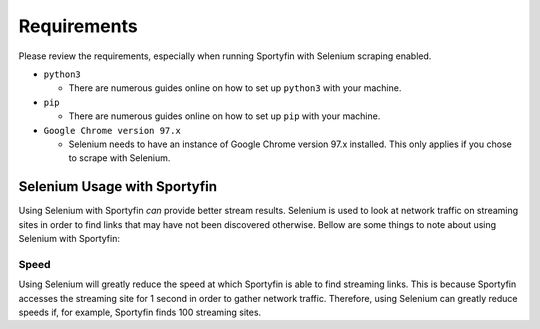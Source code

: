 Requirements
============

Please review the requirements, especially when running Sportyfin with
Selenium scraping enabled.

-  ``python3``

   -  There are numerous guides online on how to set up ``python3`` with
      your machine.

-  ``pip``

   -  There are numerous guides online on how to set up ``pip`` with
      your machine.

-  ``Google Chrome version 97.x``

   -  Selenium needs to have an instance of Google Chrome version 97.x
      installed. This only applies if you chose to scrape with Selenium.

Selenium Usage with Sportyfin
-----------------------------

Using Selenium with Sportyfin *can* provide better stream results.
Selenium is used to look at network traffic on streaming sites in order
to find links that may have not been discovered otherwise. Bellow are
some things to note about using Selenium with Sportyfin:

Speed
~~~~~

Using Selenium will greatly reduce the speed at which Sportyfin is able
to find streaming links. This is because Sportyfin accesses the
streaming site for 1 second in order to gather network traffic.
Therefore, using Selenium can greatly reduce speeds if, for example,
Sportyfin finds 100 streaming sites.